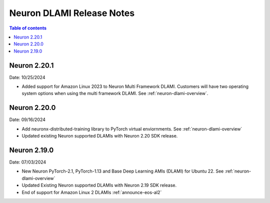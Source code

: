 .. _neuron-dlami-release-notes:

Neuron DLAMI Release Notes
===============================

.. contents:: Table of contents
   :local:
   :depth: 1

Neuron 2.20.1
-------------

Date: 10/25/2024

- Added support for Amazon Linux 2023 to Neuron Multi Framework DLAMI. Customers will have two operating system options when using the multi framework DLAMI. See :ref:`neuron-dlami-overview`.

Neuron 2.20.0
-------------

Date: 09/16/2024

- Add neuronx-distributed-training library to PyTorch virtual enviornments. See :ref:`neuron-dlami-overview`
- Updated existing Neuron supported DLAMIs with Neuron 2.20 SDK release.

Neuron 2.19.0
-------------

Date: 07/03/2024

- New Neuron PyTorch-2.1, PyTorch-1.13 and Base Deep Learning AMIs (DLAMI) for Ubuntu 22. See :ref:`neuron-dlami-overview`
- Updated Existing Neuron supported DLAMIs with Neuron 2.19 SDK release.
- End of support for Amazon Linux 2 DLAMIs :ref:`announce-eos-al2`





